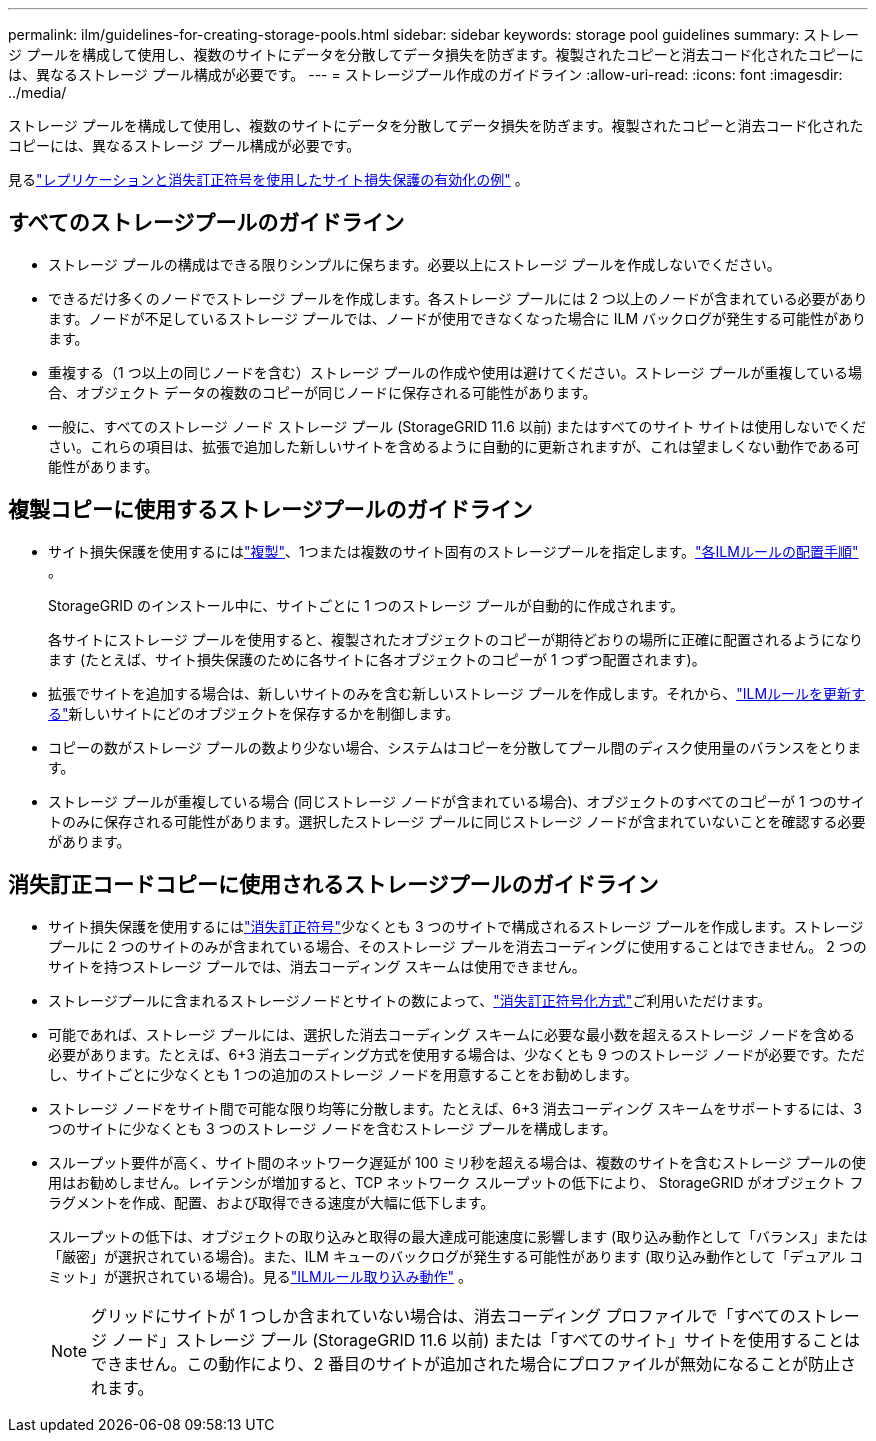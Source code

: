 ---
permalink: ilm/guidelines-for-creating-storage-pools.html 
sidebar: sidebar 
keywords: storage pool guidelines 
summary: ストレージ プールを構成して使用し、複数のサイトにデータを分散してデータ損失を防ぎます。複製されたコピーと消去コード化されたコピーには、異なるストレージ プール構成が必要です。 
---
= ストレージプール作成のガイドライン
:allow-uri-read: 
:icons: font
:imagesdir: ../media/


[role="lead"]
ストレージ プールを構成して使用し、複数のサイトにデータを分散してデータ損失を防ぎます。複製されたコピーと消去コード化されたコピーには、異なるストレージ プール構成が必要です。

見るlink:using-multiple-storage-pools-for-cross-site-replication.html["レプリケーションと消失訂正符号を使用したサイト損失保護の有効化の例"] 。



== すべてのストレージプールのガイドライン

* ストレージ プールの構成はできる限りシンプルに保ちます。必要以上にストレージ プールを作成しないでください。
* できるだけ多くのノードでストレージ プールを作成します。各ストレージ プールには 2 つ以上のノードが含まれている必要があります。ノードが不足しているストレージ プールでは、ノードが使用できなくなった場合に ILM バックログが発生する可能性があります。
* 重複する（1 つ以上の同じノードを含む）ストレージ プールの作成や使用は避けてください。ストレージ プールが重複している場合、オブジェクト データの複数のコピーが同じノードに保存される可能性があります。
* 一般に、すべてのストレージ ノード ストレージ プール (StorageGRID 11.6 以前) またはすべてのサイト サイトは使用しないでください。これらの項目は、拡張で追加した新しいサイトを含めるように自動的に更新されますが、これは望ましくない動作である可能性があります。




== 複製コピーに使用するストレージプールのガイドライン

* サイト損失保護を使用するにはlink:what-replication-is.html["複製"]、1つまたは複数のサイト固有のストレージプールを指定します。link:create-ilm-rule-define-placements.html["各ILMルールの配置手順"] 。
+
StorageGRID のインストール中に、サイトごとに 1 つのストレージ プールが自動的に作成されます。

+
各サイトにストレージ プールを使用すると、複製されたオブジェクトのコピーが期待どおりの場所に正確に配置されるようになります (たとえば、サイト損失保護のために各サイトに各オブジェクトのコピーが 1 つずつ配置されます)。

* 拡張でサイトを追加する場合は、新しいサイトのみを含む新しいストレージ プールを作成します。それから、link:working-with-ilm-rules-and-ilm-policies.html#edit-an-ilm-rule["ILMルールを更新する"]新しいサイトにどのオブジェクトを保存するかを制御します。
* コピーの数がストレージ プールの数より少ない場合、システムはコピーを分散してプール間のディスク使用量のバランスをとります。
* ストレージ プールが重複している場合 (同じストレージ ノードが含まれている場合)、オブジェクトのすべてのコピーが 1 つのサイトのみに保存される可能性があります。選択したストレージ プールに同じストレージ ノードが含まれていないことを確認する必要があります。




== 消失訂正コードコピーに使用されるストレージプールのガイドライン

* サイト損失保護を使用するにはlink:what-erasure-coding-is.html["消失訂正符号"]少なくとも 3 つのサイトで構成されるストレージ プールを作成します。ストレージ プールに 2 つのサイトのみが含まれている場合、そのストレージ プールを消去コーディングに使用することはできません。  2 つのサイトを持つストレージ プールでは、消去コーディング スキームは使用できません。
* ストレージプールに含まれるストレージノードとサイトの数によって、link:what-erasure-coding-schemes-are.html["消失訂正符号化方式"]ご利用いただけます。
* 可能であれば、ストレージ プールには、選択した消去コーディング スキームに必要な最小数を超えるストレージ ノードを含める必要があります。たとえば、6+3 消去コーディング方式を使用する場合は、少なくとも 9 つのストレージ ノードが必要です。ただし、サイトごとに少なくとも 1 つの追加のストレージ ノードを用意することをお勧めします。
* ストレージ ノードをサイト間で可能な限り均等に分散します。たとえば、6+3 消去コーディング スキームをサポートするには、3 つのサイトに少なくとも 3 つのストレージ ノードを含むストレージ プールを構成します。
* スループット要件が高く、サイト間のネットワーク遅延が 100 ミリ秒を超える場合は、複数のサイトを含むストレージ プールの使用はお勧めしません。レイテンシが増加すると、TCP ネットワーク スループットの低下により、 StorageGRID がオブジェクト フラグメントを作成、配置、および取得できる速度が大幅に低下します。
+
スループットの低下は、オブジェクトの取り込みと取得の最大達成可能速度に影響します (取り込み動作として「バランス」または「厳密」が選択されている場合)。また、ILM キューのバックログが発生する可能性があります (取り込み動作として「デュアル コミット」が選択されている場合)。見るlink:what-ilm-rule-is.html#ilm-rule-ingest-behavior["ILMルール取り込み動作"] 。

+

NOTE: グリッドにサイトが 1 つしか含まれていない場合は、消去コーディング プロファイルで「すべてのストレージ ノード」ストレージ プール (StorageGRID 11.6 以前) または「すべてのサイト」サイトを使用することはできません。この動作により、2 番目のサイトが追加された場合にプロファイルが無効になることが防止されます。


